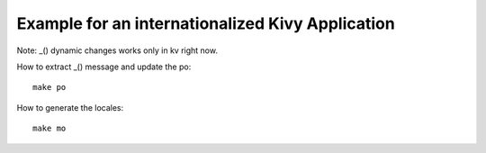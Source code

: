 Example for an internationalized Kivy Application
=================================================

Note: _() dynamic changes works only in kv right now.

How to extract _() message and update the po::

    make po

How to generate the locales::

    make mo

